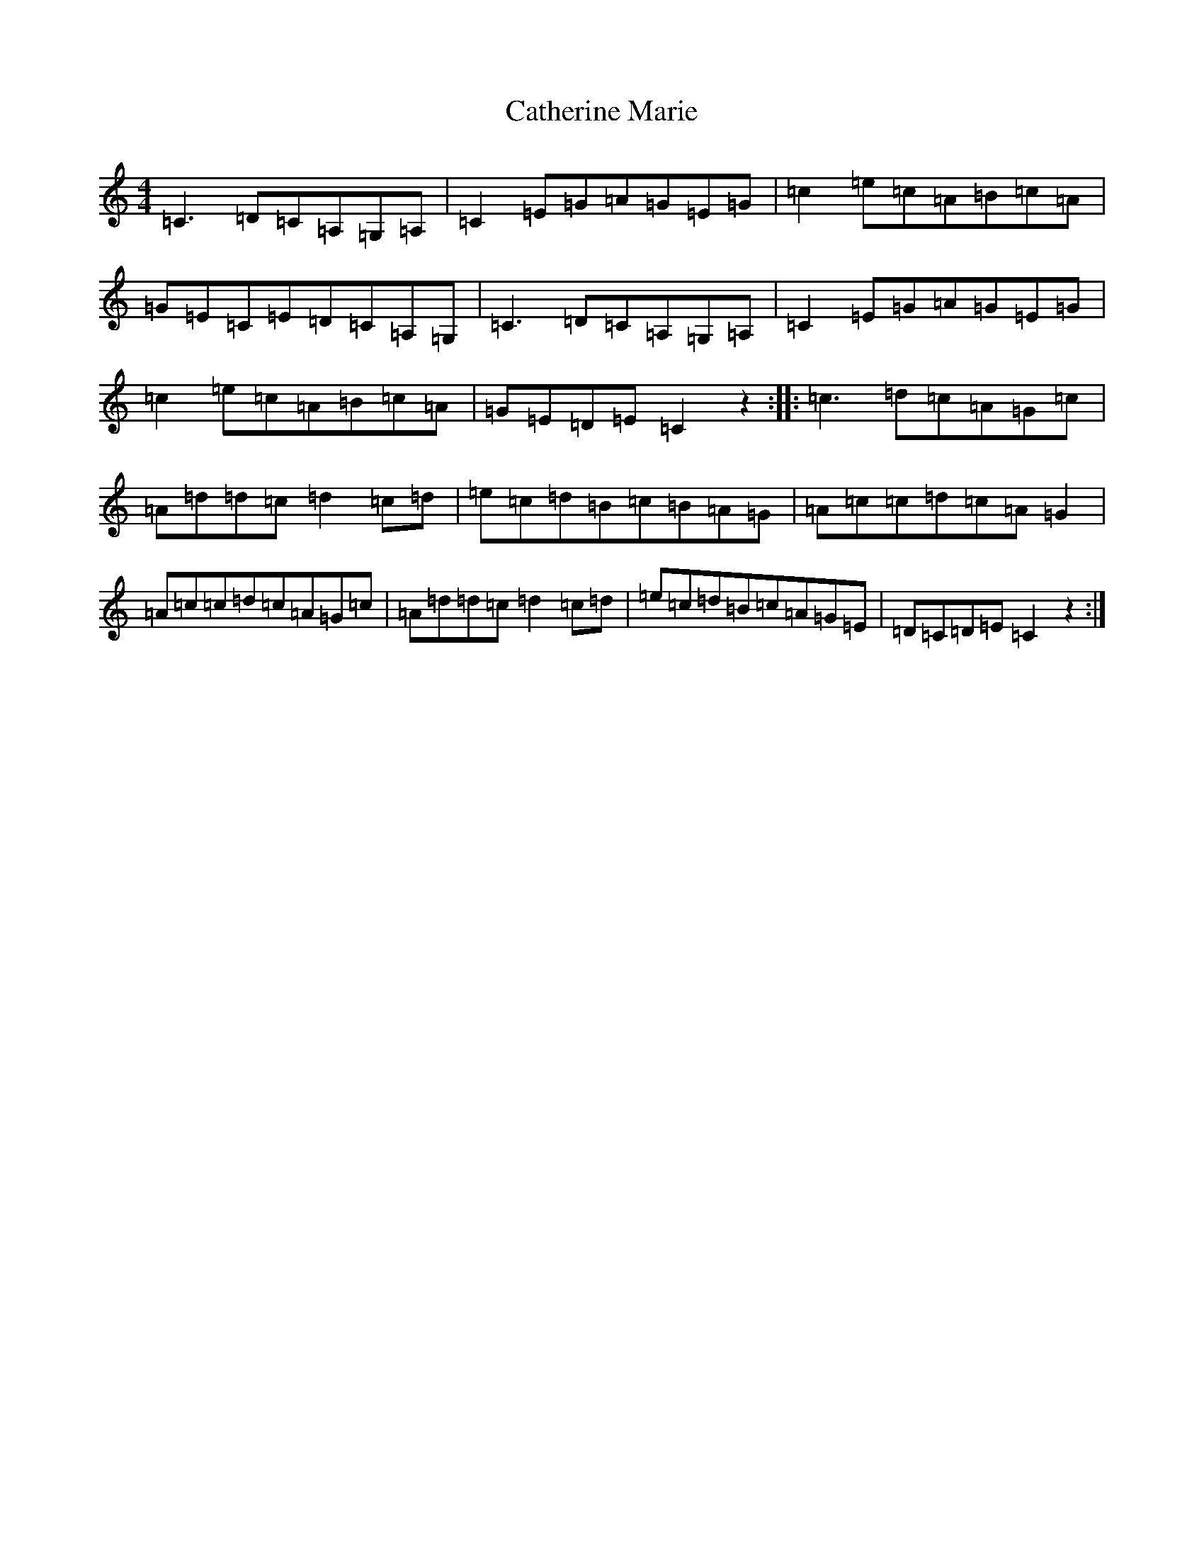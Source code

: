 X: 11162
T: Catherine Marie
S: https://thesession.org/tunes/1742#setting1742
R: reel
M:4/4
L:1/8
K: C Major
=C3=D=C=A,=G,=A,|=C2=E=G=A=G=E=G|=c2=e=c=A=B=c=A|=G=E=C=E=D=C=A,=G,|=C3=D=C=A,=G,=A,|=C2=E=G=A=G=E=G|=c2=e=c=A=B=c=A|=G=E=D=E=C2z2:||:=c3=d=c=A=G=c|=A=d=d=c=d2=c=d|=e=c=d=B=c=B=A=G|=A=c=c=d=c=A=G2|=A=c=c=d=c=A=G=c|=A=d=d=c=d2=c=d|=e=c=d=B=c=A=G=E|=D=C=D=E=C2z2:|